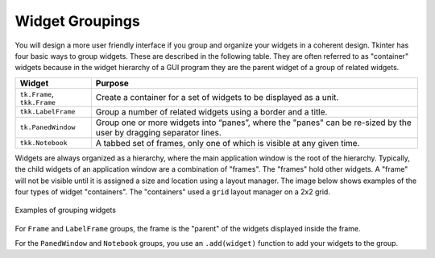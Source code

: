 ..  Copyright (C)  Brad Miller, David Ranum, Jeffrey Elkner, Peter Wentworth, Allen B. Downey, Chris
    Meyers, and Dario Mitchell.  Permission is granted to copy, distribute
    and/or modify this document under the terms of the GNU Free Documentation
    License, Version 1.3 or any later version published by the Free Software
    Foundation; with Invariant Sections being Forward, Prefaces, and
    Contributor List, no Front-Cover Texts, and no Back-Cover Texts.  A copy of
    the license is included in the section entitled "GNU Free Documentation
    License".

.. qnum::
   :prefix: gui-5-
   :start: 1


Widget Groupings
================

You will design a more user friendly interface if you group and organize
your widgets in a coherent design. Tkinter has four basic ways to group
widgets. These are described in the following table. They are often referred
to as "container" widgets because in the widget hierarchy of a GUI program
they are the parent widget of a group of related widgets.

============================  =============================================================================
Widget                        Purpose
============================  =============================================================================
``tk.Frame``, ``tkk.Frame``   Create a container for a set of widgets to be displayed as a unit.
``tkk.LabelFrame``            Group a number of related widgets using a border and a title.
``tk.PanedWindow``            Group one or more widgets into “panes”, where the "panes"
                              can be re-sized by the user by dragging separator lines.
``tkk.Notebook``              A tabbed set of frames, only one of which is visible at any given time.
============================  =============================================================================

Widgets are always organized as a hierarchy, where the main
application window is the root of the hierarchy. Typically, the child widgets
of an application window are a combination of "frames". The "frames" hold
other widgets. A "frame" will not be visible until it is assigned a size
and location using a layout manager. The image below shows examples of the
four types of widget "containers". The "containers" used a ``grid`` layout
manager on a 2x2 grid.

.. figure:: Figures/Grouping_examples.png
  :align: center

  Examples of grouping widgets

For ``Frame`` and ``LabelFrame`` groups, the frame is the "parent" of the
widgets displayed inside the frame.

For the ``PanedWindow`` and ``Notebook`` groups, you use an ``.add(widget)``
function to add your widgets to the group.


.. index:: Tkinter, widget, widget hierarchy, Frame, LabelFrame, PanedWindow, Notebook


